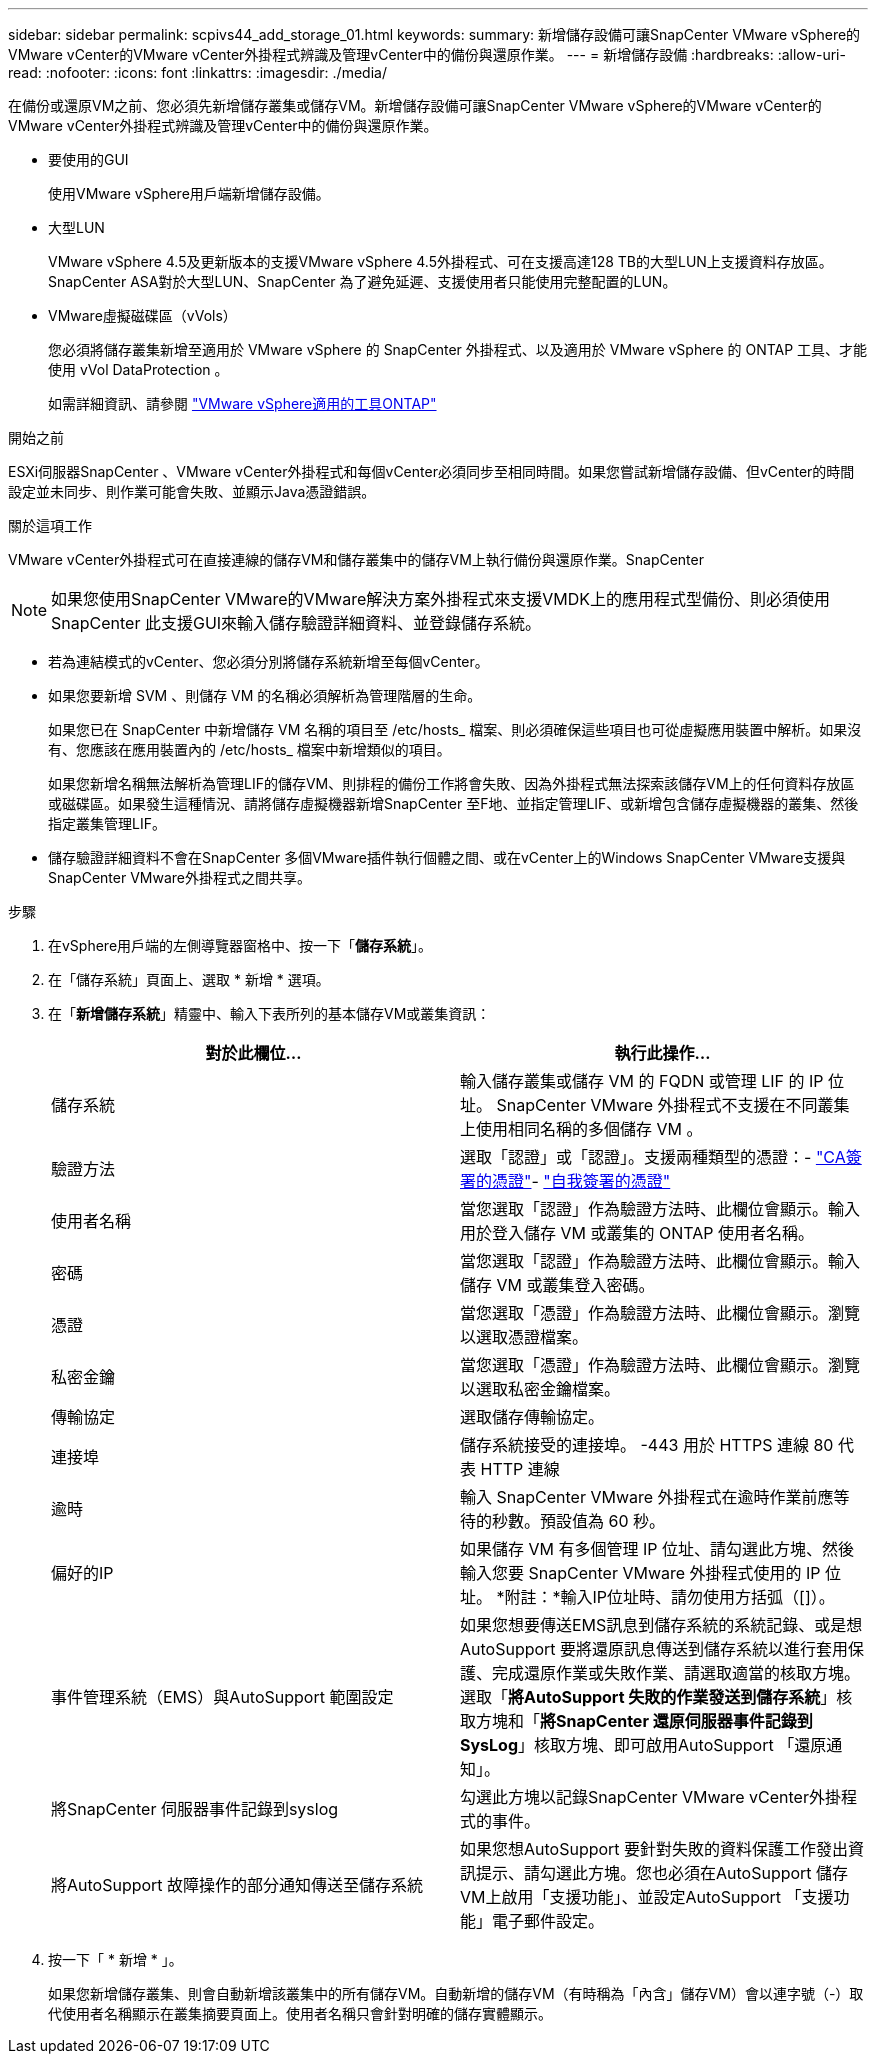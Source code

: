 ---
sidebar: sidebar 
permalink: scpivs44_add_storage_01.html 
keywords:  
summary: 新增儲存設備可讓SnapCenter VMware vSphere的VMware vCenter的VMware vCenter外掛程式辨識及管理vCenter中的備份與還原作業。 
---
= 新增儲存設備
:hardbreaks:
:allow-uri-read: 
:nofooter: 
:icons: font
:linkattrs: 
:imagesdir: ./media/


[role="lead"]
在備份或還原VM之前、您必須先新增儲存叢集或儲存VM。新增儲存設備可讓SnapCenter VMware vSphere的VMware vCenter的VMware vCenter外掛程式辨識及管理vCenter中的備份與還原作業。

* 要使用的GUI
+
使用VMware vSphere用戶端新增儲存設備。

* 大型LUN
+
VMware vSphere 4.5及更新版本的支援VMware vSphere 4.5外掛程式、可在支援高達128 TB的大型LUN上支援資料存放區。SnapCenter ASA對於大型LUN、SnapCenter 為了避免延遲、支援使用者只能使用完整配置的LUN。

* VMware虛擬磁碟區（vVols）
+
您必須將儲存叢集新增至適用於 VMware vSphere 的 SnapCenter 外掛程式、以及適用於 VMware vSphere 的 ONTAP 工具、才能使用 vVol DataProtection 。

+
如需詳細資訊、請參閱 https://docs.netapp.com/vapp-98/index.jsp["VMware vSphere適用的工具ONTAP"^]



.開始之前
ESXi伺服器SnapCenter 、VMware vCenter外掛程式和每個vCenter必須同步至相同時間。如果您嘗試新增儲存設備、但vCenter的時間設定並未同步、則作業可能會失敗、並顯示Java憑證錯誤。

.關於這項工作
VMware vCenter外掛程式可在直接連線的儲存VM和儲存叢集中的儲存VM上執行備份與還原作業。SnapCenter


NOTE: 如果您使用SnapCenter VMware的VMware解決方案外掛程式來支援VMDK上的應用程式型備份、則必須使用SnapCenter 此支援GUI來輸入儲存驗證詳細資料、並登錄儲存系統。

* 若為連結模式的vCenter、您必須分別將儲存系統新增至每個vCenter。
* 如果您要新增 SVM 、則儲存 VM 的名稱必須解析為管理階層的生命。
+
如果您已在 SnapCenter 中新增儲存 VM 名稱的項目至 /etc/hosts_ 檔案、則必須確保這些項目也可從虛擬應用裝置中解析。如果沒有、您應該在應用裝置內的 /etc/hosts_ 檔案中新增類似的項目。

+
如果您新增名稱無法解析為管理LIF的儲存VM、則排程的備份工作將會失敗、因為外掛程式無法探索該儲存VM上的任何資料存放區或磁碟區。如果發生這種情況、請將儲存虛擬機器新增SnapCenter 至F地、並指定管理LIF、或新增包含儲存虛擬機器的叢集、然後指定叢集管理LIF。

* 儲存驗證詳細資料不會在SnapCenter 多個VMware插件執行個體之間、或在vCenter上的Windows SnapCenter VMware支援與SnapCenter VMware外掛程式之間共享。


.步驟
. 在vSphere用戶端的左側導覽器窗格中、按一下「*儲存系統*」。
. 在「儲存系統」頁面上、選取 * 新增 * 選項。
. 在「*新增儲存系統*」精靈中、輸入下表所列的基本儲存VM或叢集資訊：
+
|===
| 對於此欄位… | 執行此操作… 


| 儲存系統 | 輸入儲存叢集或儲存 VM 的 FQDN 或管理 LIF 的 IP 位址。
SnapCenter VMware 外掛程式不支援在不同叢集上使用相同名稱的多個儲存 VM 。 


| 驗證方法 | 選取「認證」或「認證」。支援兩種類型的憑證：- https://kb.netapp.com/Advice_and_Troubleshooting/Data_Protection_and_Security/SnapCenter/How_to_configure_a_CA_signed_certificate_for_storage_system_authentication_with_SCV["CA簽署的憑證"^]- https://kb.netapp.com/Advice_and_Troubleshooting/Data_Protection_and_Security/SnapCenter/How_to_configure_a_self-signed_certificate_for_storage_system_authentication_with_SCV["自我簽署的憑證"^] 


| 使用者名稱 | 當您選取「認證」作為驗證方法時、此欄位會顯示。輸入用於登入儲存 VM 或叢集的 ONTAP 使用者名稱。 


| 密碼 | 當您選取「認證」作為驗證方法時、此欄位會顯示。輸入儲存 VM 或叢集登入密碼。 


| 憑證 | 當您選取「憑證」作為驗證方法時、此欄位會顯示。瀏覽以選取憑證檔案。 


| 私密金鑰 | 當您選取「憑證」作為驗證方法時、此欄位會顯示。瀏覽以選取私密金鑰檔案。 


| 傳輸協定 | 選取儲存傳輸協定。 


| 連接埠 | 儲存系統接受的連接埠。
-443 用於 HTTPS 連線
80 代表 HTTP 連線 


| 逾時 | 輸入 SnapCenter VMware 外掛程式在逾時作業前應等待的秒數。預設值為 60 秒。 


| 偏好的IP | 如果儲存 VM 有多個管理 IP 位址、請勾選此方塊、然後輸入您要 SnapCenter VMware 外掛程式使用的 IP 位址。
*附註：*輸入IP位址時、請勿使用方括弧（[]）。 


| 事件管理系統（EMS）與AutoSupport 範圍設定 | 如果您想要傳送EMS訊息到儲存系統的系統記錄、或是想AutoSupport 要將還原訊息傳送到儲存系統以進行套用保護、完成還原作業或失敗作業、請選取適當的核取方塊。選取「*將AutoSupport 失敗的作業發送到儲存系統*」核取方塊和「*將SnapCenter 還原伺服器事件記錄到SysLog*」核取方塊、即可啟用AutoSupport 「還原通知」。 


| 將SnapCenter 伺服器事件記錄到syslog | 勾選此方塊以記錄SnapCenter VMware vCenter外掛程式的事件。 


| 將AutoSupport 故障操作的部分通知傳送至儲存系統 | 如果您想AutoSupport 要針對失敗的資料保護工作發出資訊提示、請勾選此方塊。您也必須在AutoSupport 儲存VM上啟用「支援功能」、並設定AutoSupport 「支援功能」電子郵件設定。 
|===
. 按一下「 * 新增 * 」。
+
如果您新增儲存叢集、則會自動新增該叢集中的所有儲存VM。自動新增的儲存VM（有時稱為「內含」儲存VM）會以連字號（-）取代使用者名稱顯示在叢集摘要頁面上。使用者名稱只會針對明確的儲存實體顯示。



